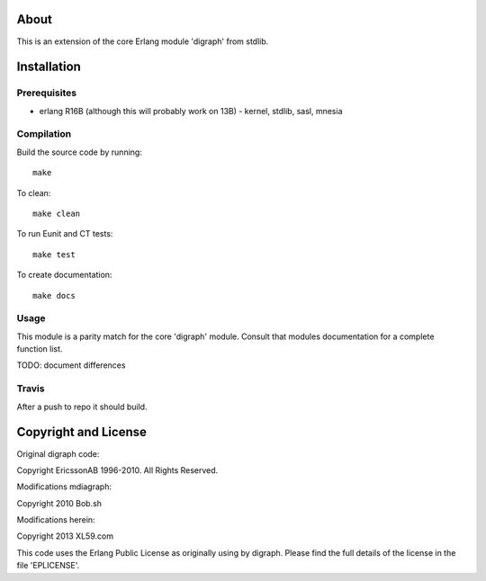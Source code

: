 About
=====

This is an extension of the core Erlang module 'digraph' from stdlib.

Installation
============

Prerequisites
-------------
* erlang R16B (although this will probably work on 13B)
  - kernel, stdlib, sasl, mnesia

Compilation
-----------

Build the source code by running::

  make

To clean::

  make clean

To run Eunit and CT tests::
 
  make test

To create documentation::

  make docs

Usage
-----

This module is a parity match for the core 'digraph' module. Consult that
modules documentation for a complete function list.

TODO: document differences


Travis
------

After a push to repo it should build.


Copyright and License
=====================

Original digraph code:

Copyright EricssonAB 1996-2010. All Rights Reserved.

Modifications mdiagraph:

Copyright 2010 Bob.sh

Modifications herein:

Copyright 2013 XL59.com

This code uses the Erlang Public License as originally using by digraph. Please
find the full details of the license in the file 'EPLICENSE'.
